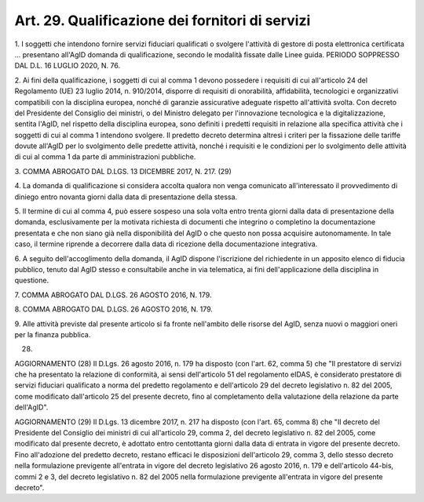.. _art29:

Art. 29. Qualificazione dei fornitori di servizi
^^^^^^^^^^^^^^^^^^^^^^^^^^^^^^^^^^^^^^^^^^^^^^^^



1\. I soggetti che intendono fornire servizi fiduciari qualificati o svolgere l'attività di gestore di posta elettronica certificata ... presentano all'AgID domanda di qualificazione, secondo le modalità fissate dalle Linee guida. PERIODO SOPPRESSO DAL D.L. 16 LUGLIO 2020, N. 76.

2\. Ai fini della qualificazione, i soggetti di cui al comma 1 devono possedere i requisiti di cui all'articolo 24 del Regolamento (UE) 23 luglio 2014, n. 910/2014, disporre di requisiti di onorabilità, affidabilità, tecnologici e organizzativi compatibili con la disciplina europea, nonché di garanzie assicurative adeguate rispetto all'attività svolta. Con decreto del Presidente del Consiglio dei ministri, o del Ministro delegato per l'innovazione tecnologica e la digitalizzazione, sentita l'AgID, nel rispetto della disciplina europea, sono definiti i predetti requisiti in relazione alla specifica attività che i soggetti di cui al comma 1 intendono svolgere. Il predetto decreto determina altresì i criteri per la fissazione delle tariffe dovute all'AgID per lo svolgimento delle predette attività, nonché i requisiti e le condizioni per lo svolgimento delle attività di cui al comma 1 da parte di amministrazioni pubbliche.

3\. COMMA ABROGATO DAL D.LGS. 13 DICEMBRE 2017, N. 217. (29)

4\. La domanda di qualificazione si considera accolta qualora non venga comunicato all'interessato il provvedimento di diniego entro novanta giorni dalla data di presentazione della stessa.

5\. Il termine di cui al comma 4, può essere sospeso una sola volta entro trenta giorni dalla data di presentazione della domanda, esclusivamente per la motivata richiesta di documenti che integrino o completino la documentazione presentata e che non siano già nella disponibilità del AgID o che questo non possa acquisire autonomamente. In tale caso, il termine riprende a decorrere dalla data di ricezione della documentazione integrativa.

6\. A seguito dell'accoglimento della domanda, il AgID dispone l'iscrizione del richiedente in un apposito elenco di fiducia pubblico, tenuto dal AgID stesso e consultabile anche in via telematica, ai fini dell'applicazione della disciplina in questione.

7\. COMMA ABROGATO DAL D.LGS. 26 AGOSTO 2016, N. 179.

8\. COMMA ABROGATO DAL D.LGS. 26 AGOSTO 2016, N. 179.

9\. Alle attività previste dal presente articolo si fa fronte nell'ambito delle risorse del AgID, senza nuovi o maggiori oneri per la finanza pubblica.

(28)

AGGIORNAMENTO (28) Il D.Lgs. 26 agosto 2016, n. 179 ha disposto (con l'art. 62, comma 5) che "Il prestatore di servizi che ha presentato la relazione di conformità, ai sensi dell'articolo 51 del regolamento eIDAS, è considerato prestatore di servizi fiduciari qualificato a norma del predetto regolamento e dell'articolo 29 del decreto legislativo n. 82 del 2005, come modificato dall'articolo 25 del presente decreto, fino al completamento della valutazione della relazione da parte dell'AgID".

AGGIORNAMENTO (29) Il D.Lgs. 13 dicembre 2017, n. 217 ha disposto (con l'art. 65, comma 8) che "Il decreto del Presidente del Consiglio dei ministri di cui all'articolo 29, comma 2, del decreto legislativo n. 82 del 2005, come modificato dal presente decreto, è adottato entro centottanta giorni dalla data di entrata in vigore del presente decreto. Fino all'adozione del predetto decreto, restano efficaci le disposizioni dell'articolo 29, comma 3, dello stesso decreto nella formulazione previgente all'entrata in vigore del decreto legislativo 26 agosto 2016, n. 179 e dell'articolo 44-bis, commi 2 e 3, del decreto legislativo n. 82 del 2005 nella formulazione previgente all'entrata in vigore del presente decreto".

